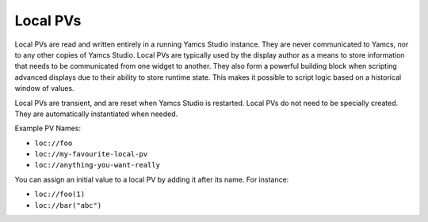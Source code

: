 Local PVs
=========

Local PVs are read and written entirely in a running Yamcs Studio instance. They are never communicated to Yamcs, nor to any other copies of Yamcs Studio. Local PVs are typically used by the display author as a means to store information that needs to be communicated from one widget to another. They also form a powerful building block when scripting advanced displays due to their ability to store runtime state. This makes it possible to script logic based on a historical window of values.

Local PVs are transient, and are reset when Yamcs Studio is restarted. Local PVs do not need to be specially created. They are automatically instantiated when needed.

Example PV Names:

* ``loc://foo``
* ``loc://my-favourite-local-pv``
* ``loc://anything-you-want-really``

You can assign an initial value to a local PV by adding it after its name. For instance:

* ``loc://foo(1)``
* ``loc://bar("abc")``
